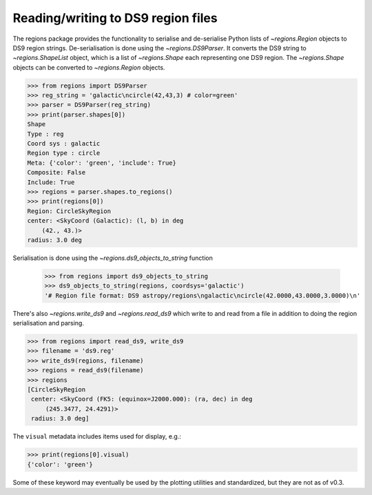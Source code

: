 .. _gs-ds9:

Reading/writing to DS9 region files
===================================

The regions package provides the functionality to serialise and de-serialise
Python lists of `~regions.Region` objects to DS9 region strings.
De-serialisation is done using  the `~regions.DS9Parser`. It converts the DS9
string to `~regions.ShapeList` object, which is a list of `~regions.Shape` each
representing one DS9 region. The `~regions.Shape` objects can be converted to
`~regions.Region` objects.

.. code-block:: python

    >>> from regions import DS9Parser
    >>> reg_string = 'galactic\ncircle(42,43,3) # color=green'
    >>> parser = DS9Parser(reg_string)
    >>> print(parser.shapes[0])
    Shape
    Type : reg
    Coord sys : galactic
    Region type : circle
    Meta: {'color': 'green', 'include': True}
    Composite: False
    Include: True
    >>> regions = parser.shapes.to_regions()
    >>> print(regions[0])
    Region: CircleSkyRegion
    center: <SkyCoord (Galactic): (l, b) in deg
        (42., 43.)>
    radius: 3.0 deg

Serialisation is done using the `~regions.ds9_objects_to_string` function

    >>> from regions import ds9_objects_to_string
    >>> ds9_objects_to_string(regions, coordsys='galactic')
    '# Region file format: DS9 astropy/regions\ngalactic\ncircle(42.0000,43.0000,3.0000)\n'

There's also `~regions.write_ds9` and `~regions.read_ds9` which write to and
read from a file in addition to doing the region serialisation and parsing.

.. code-block:: python

    >>> from regions import read_ds9, write_ds9
    >>> filename = 'ds9.reg'
    >>> write_ds9(regions, filename)
    >>> regions = read_ds9(filename)
    >>> regions
    [CircleSkyRegion
     center: <SkyCoord (FK5: (equinox=J2000.000): (ra, dec) in deg
         (245.3477, 24.4291)>
     radius: 3.0 deg]

The ``visual`` metadata includes items used for display, e.g.:

.. code-block:: python

    >>> print(regions[0].visual)
    {'color': 'green'}

Some of these keyword may eventually be used by the plotting utilities and
standardized, but they are not as of v0.3.
